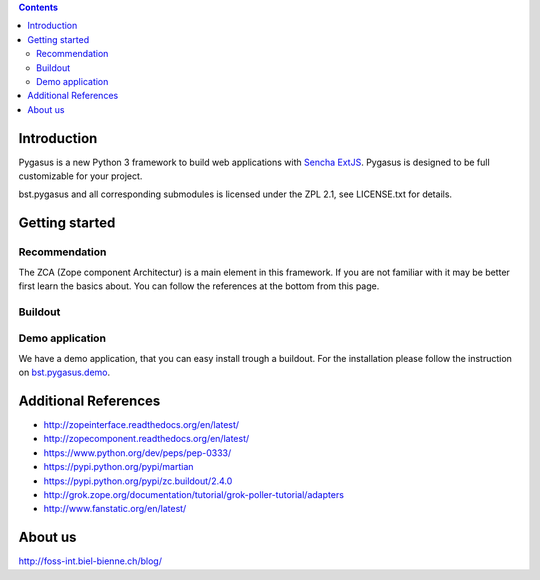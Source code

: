 .. contents::

Introduction
============

Pygasus is a new Python 3 framework to build web applications with
`Sencha ExtJS <https://www.sencha.com/products/extjs/#overview>`_. Pygasus is designed to be full
customizable for your project. 

bst.pygasus and all corresponding submodules is licensed under the ZPL 2.1, see LICENSE.txt for details.


Getting started
===============

Recommendation
--------------

The ZCA (Zope component Architectur) is a main element in this framework. If you are not familiar with
it may be better first learn the basics about. You can follow the references at the bottom from this
page.


Buildout
--------



Demo application
----------------

We have a demo application, that you can easy install trough a buildout. For the installation please follow
the instruction on `bst.pygasus.demo <https://github.com/bielbienne/bst.pygasus.demo>`_.


Additional References
=====================

* http://zopeinterface.readthedocs.org/en/latest/
* http://zopecomponent.readthedocs.org/en/latest/
* https://www.python.org/dev/peps/pep-0333/
* https://pypi.python.org/pypi/martian
* https://pypi.python.org/pypi/zc.buildout/2.4.0
* http://grok.zope.org/documentation/tutorial/grok-poller-tutorial/adapters
* http://www.fanstatic.org/en/latest/


About us
========
http://foss-int.biel-bienne.ch/blog/


